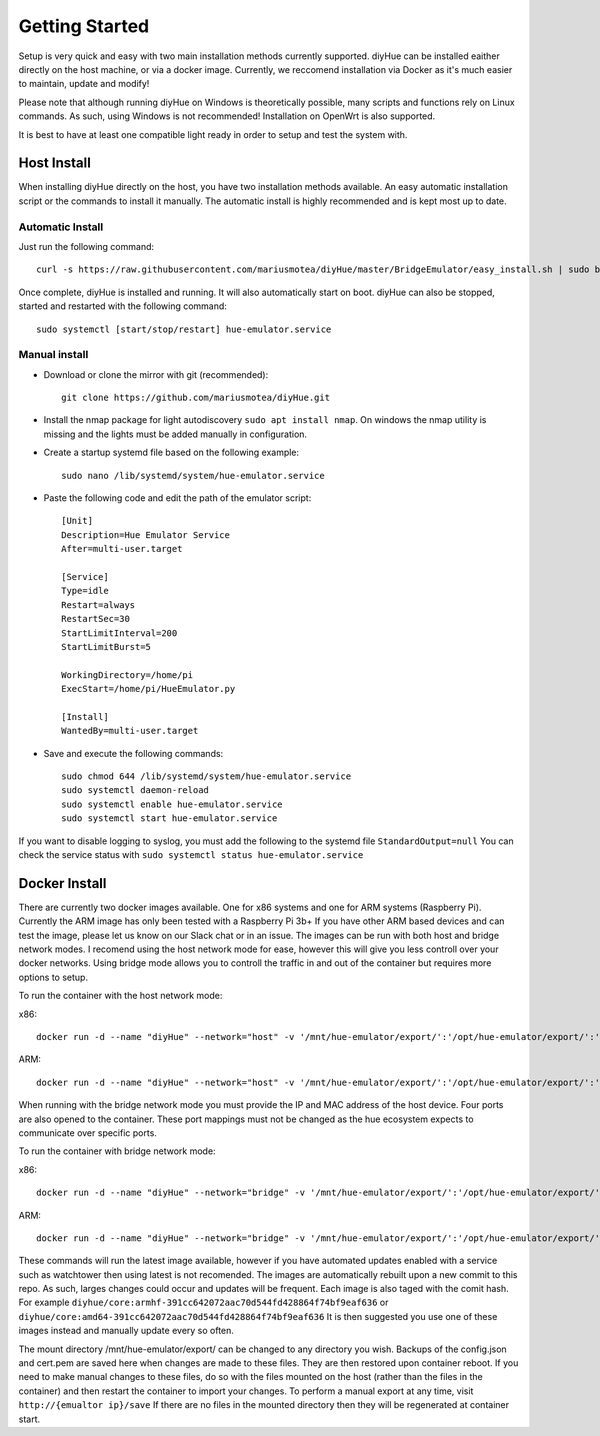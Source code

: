Getting Started
===============

Setup is very quick and easy with two main installation methods currently supported. diyHue can be installed eaither directly on the host machine, or via a docker image. Currently, we reccomend installation via Docker as it's much easier to maintain, update and modify!

Please note that although running diyHue on Windows is theoretically possible, many scripts and functions rely on Linux commands. As such, using Windows is not recommended! Installation on OpenWrt is also supported.

It is best to have at least one compatible light ready in order to setup and test the system with.

Host Install
------------

When installing diyHue directly on the host, you have two installation methods available. An easy automatic installation script or the commands to install it manually. The automatic install is highly recommended and is kept most up to date.

Automatic Install
~~~~~~~~~~~~~~~~~

Just run the following command::

    curl -s https://raw.githubusercontent.com/mariusmotea/diyHue/master/BridgeEmulator/easy_install.sh | sudo bash /dev/stdin

Once complete, diyHue is installed and running. It will also automatically start on boot. diyHue can also be stopped, started and restarted with the following command::

    sudo systemctl [start/stop/restart] hue-emulator.service

Manual install
~~~~~~~~~~~~~~

* Download or clone the mirror with git (recommended)::

    git clone https://github.com/mariusmotea/diyHue.git

* Install the nmap package for light autodiscovery ``sudo apt install nmap``.  On windows the nmap utility is missing and the lights must be added manually in configuration.

* Create a startup systemd file based on the following example::

    sudo nano /lib/systemd/system/hue-emulator.service

* Paste the following code and edit the path of the emulator script::

    [Unit]
    Description=Hue Emulator Service
    After=multi-user.target

    [Service]
    Type=idle
    Restart=always
    RestartSec=30
    StartLimitInterval=200
    StartLimitBurst=5

    WorkingDirectory=/home/pi
    ExecStart=/home/pi/HueEmulator.py

    [Install]
    WantedBy=multi-user.target

* Save and execute the following commands::

    sudo chmod 644 /lib/systemd/system/hue-emulator.service
    sudo systemctl daemon-reload
    sudo systemctl enable hue-emulator.service
    sudo systemctl start hue-emulator.service

If you want to disable logging to syslog, you must add the following to the systemd file ``StandardOutput=null``
You can check the service status with ``sudo systemctl status hue-emulator.service``

Docker Install
--------------

There are currently two docker images available. One for x86 systems and one for ARM systems (Raspberry Pi). Currently the ARM image has only been tested with a Raspberry Pi 3b+ If you have other ARM based devices and can test the image, please let us know on our Slack chat or in an issue. The images can be run with both host and bridge network modes. I recomend using the host network mode for ease, however this will give you less controll over your docker networks. Using bridge mode allows you to controll the traffic in and out of the container but requires more options to setup.

To run the container with the host network mode:

x86::

    docker run -d --name "diyHue" --network="host" -v '/mnt/hue-emulator/export/':'/opt/hue-emulator/export/':'rw' diyhue/core:amd64

ARM::

    docker run -d --name "diyHue" --network="host" -v '/mnt/hue-emulator/export/':'/opt/hue-emulator/export/':'rw' diyhue/core:armhf

When running with the bridge network mode you must provide the IP and MAC address of the host device. Four ports are also opened to the container. These port mappings must not be changed as the hue ecosystem expects to communicate over specific ports.

To run the container with bridge network mode:

x86::

    docker run -d --name "diyHue" --network="bridge" -v '/mnt/hue-emulator/export/':'/opt/hue-emulator/export/':'rw' -e 'MAC=XX:XX:XX:XX:XX:XX' -e 'IP=XX.XX.XX.XX' -p 80:80/tcp -p 443:443/tcp -p 1900:1900/udp -p 2100:2100/udp diyhue/core:amd64

ARM::

    docker run -d --name "diyHue" --network="bridge" -v '/mnt/hue-emulator/export/':'/opt/hue-emulator/export/':'rw' -e 'MAC=XX:XX:XX:XX:XX:XX' -e 'IP=XX.XX.XX.XX' -p 80:80/tcp -p 443:443/tcp -p 1900:1900/udp -p 2100:2100/udp diyhue/core:armhf

These commands will run the latest image available, however if you have automated updates enabled with a service such as watchtower then using latest is not recomended. The images are automatically rebuilt upon a new commit to this repo. As such, larges changes could occur and updates will be frequent. Each image is also taged with the comit hash. For example ``diyhue/core:armhf-391cc642072aac70d544fd428864f74bf9eaf636`` or ``diyhue/core:amd64-391cc642072aac70d544fd428864f74bf9eaf636`` It is then suggested you use one of these images instead and manually update every so often.

The mount directory /mnt/hue-emulator/export/ can be changed to any directory you wish. Backups of the config.json and cert.pem are saved here when changes are made to these files. They are then restored upon container reboot. If you need to make manual changes to these files, do so with the files mounted on the host (rather than the files in the container) and then restart the container to import your changes. To perform a manual export at any time, visit ``http://{emualtor ip}/save`` If there are no files in the mounted directory then they will be regenerated at container start.